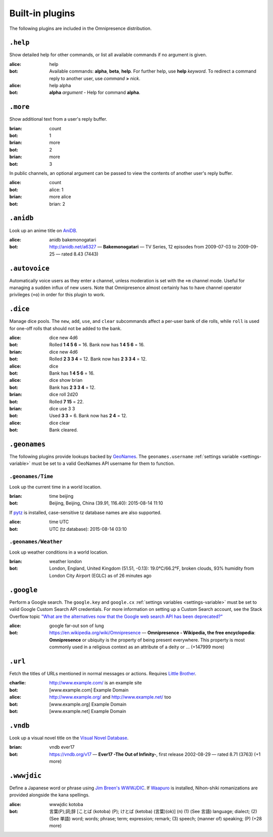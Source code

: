 Built-in plugins
****************

.. module:: omnipresence.plugins

The following plugins are included in the Omnipresence distribution.


``.help``
=========

.. module:: omnipresence.plugins.help

Show detailed help for other commands, or list all available commands if
no argument is given.

:alice: help
:bot: Available commands: **alpha**, **beta**, **help**.
      For further help, use **help** *keyword*.
      To redirect a command reply to another user, use *command* **>**
      *nick*.
:alice: help alpha
:bot: **alpha** *argument* - Help for command **alpha**.


``.more``
=========

.. module:: omnipresence.plugins.more

Show additional text from a user's reply buffer.

:brian: count
:bot: 1
:brian: more
:bot: 2
:brian: more
:bot: 3

In public channels, an optional argument can be passed to view the
contents of another user's reply buffer.

:alice: count
:bot: alice: 1
:brian: more alice
:bot: brian: 2


``.anidb``
==========

.. module:: omnipresence.plugins.anidb

Look up an anime title on `AniDB`__.

__ http://anidb.net/

:alice: anidb bakemonogatari
:bot: http://anidb.net/a6327 —
      **Bakemonogatari** —
      TV Series, 12 episodes from 2009-07-03 to 2009-09-25 —
      rated 8.43 (7443)


``.autovoice``
==============

.. module:: omnipresence.plugins.autovoice

Automatically voice users as they enter a channel, unless moderation is
set with the ``+m`` channel mode.
Useful for managing a sudden influx of new users.
Note that Omnipresence almost certainly has to have channel operator
privileges (``+o``) in order for this plugin to work.


``.dice``
=========

.. module:: omnipresence.plugins.dice

Manage dice pools.
The ``new``, ``add``, ``use``, and ``clear`` subcommands affect a
per-user bank of die rolls, while ``roll`` is used for one-off rolls
that should not be added to the bank.

:alice: dice new 4d6
:bot: Rolled **1 4 5 6** = 16.
      Bank now has **1 4 5 6** = 16.
:brian: dice new 4d6
:bot: Rolled **2 3 3 4** = 12.
      Bank now has **2 3 3 4** = 12.
:alice: dice
:bot: Bank has **1 4 5 6** = 16.
:alice: dice show brian
:bot: Bank has **2 3 3 4** = 12.
:brian: dice roll 2d20
:bot: Rolled **7 15** = 22.
:brian: dice use 3 3
:bot: Used **3 3** = 6. Bank now has **2 4** = 12.
:alice: dice clear
:bot: Bank cleared.


``.geonames``
=============

.. module:: omnipresence.plugins.geonames

The following plugins provide lookups backed by `GeoNames`__.
The ``geonames.username`` :ref:`settings variable <settings-variable>`
must be set to a valid GeoNames API username for them to function.

__ http://geonames.org/


``.geonames/Time``
------------------

Look up the current time in a world location.

:brian: time beijing
:bot: Beijing, Beijing, China (39.91, 116.40): 2015-08-14 11:10

If `pytz`__ is installed, case-sensitive tz database names are also
supported.

__ http://pythonhosted.org/pytz/

:alice: time UTC
:bot: UTC (tz database): 2015-08-14 03:10


``.geonames/Weather``
---------------------

Look up weather conditions in a world location.

:brian: weather london
:bot: London, England, United Kingdom (51.51, -0.13):
      19.0°C/66.2°F, broken clouds, 93% humidity
      from London City Airport (EGLC) as of 26 minutes ago


``.google``
===========

.. module:: omnipresence.plugins.google

Perform a Google search.
The ``google.key`` and ``google.cx`` :ref:`settings variables
<settings-variable>` must be set to valid Google Custom Search API
credentials.
For more information on setting up a Custom Search account, see the
Stack Overflow topic `"What are the alternatives now that the Google web
search API has been deprecated?"`__

__ http://stackoverflow.com/a/11206266

:alice: google far-out son of lung
:bot: https://en.wikipedia.org/wiki/Omnipresence —
      **Omnipresence - Wikipedia, the free encyclopedia**:
      **Omnipresence** or ubiquity is the property of being present
      everywhere.
      This property is most commonly used in a religious context as an
      attribute of a deity or ... (+147999 more)


``.url``
========

.. module:: omnipresence.plugins.url

Fetch the titles of URLs mentioned in normal messages or actions.
Requires `Little Brother`__.

__ https://github.com/kxz/littlebrother

:charlie: http://www.example.com/ is an example site
:bot: [www.example.com] Example Domain
:alice: http://www.example.org/ and http://www.example.net/ too
:bot: [www.example.org] Example Domain
:bot: [www.example.net] Example Domain


``.vndb``
=========

.. module:: omnipresence.plugins.vndb

Look up a visual novel title on the `Visual Novel Database`__.

__ https://vndb.org/

:brian: vndb ever17
:bot: https://vndb.org/v17 —
      **Ever17 -The Out of Infinity-**,
      first release 2002-08-29 — rated 8.71 (3763) (+1 more)


``.wwwjdic``
============

.. module:: omnipresence.plugins.wwwjdic

Define a Japanese word or phrase using `Jim Breen's WWWJDIC`__.
If `Waapuro`__ is installed, Nihon-shiki romanizations are provided
alongside the kana spellings.

__ http://wwwjdic.org/
__ https://pypi.python.org/pypi/waapuro

:alice: wwwjdic kotoba
:bot: 言葉(P);詞;辞 [ことば (kotoba) (P); けとば (ketoba) (言葉)(ok)] (n)
      (1) (See 言語) language; dialect;
      (2) (See 単語) word; words; phrase; term; expression; remark;
      (3) speech; (manner of) speaking; (P) (+28 more)
